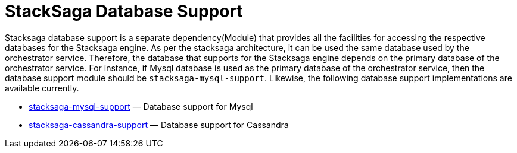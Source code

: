 = StackSaga Database Support

Stacksaga database support is a separate dependency(Module) that provides all the facilities for accessing the respective databases for the Stacksaga engine.
As per the stacksaga architecture, it can be used the same database used by the orchestrator service.
Therefore, the database that supports for the Stacksaga engine depends on the primary database of the orchestrator service.
For instance, if Mysql database is used as the primary database of the orchestrator service, then the database support module should be `stacksaga-mysql-support`. Likewise, the following database support implementations are available currently.

* xref:framework:db-support/stacksaga-mysql-support.adoc[stacksaga-mysql-support] — Database support for Mysql
* xref:db-support/stacksaga-cassandra-support.adoc[stacksaga-cassandra-support] — Database support for Cassandra

